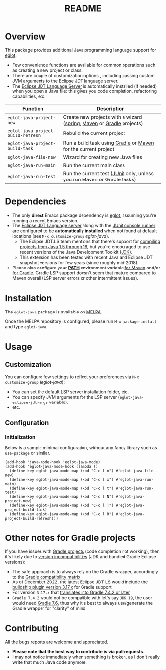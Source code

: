 #+TITLE: README

[[https://melpa.org/#/eglot-java][file:https://melpa.org/packages/eglot-java-badge.svg]]

* Overview

This package provides additional Java programming language support for [[https://github.com/joaotavora/eglot][eglot]].
- Few convenience functions are available for common operations such as creating a new project or class.
- There are couple of customization options , including passing custom JVM arguments to the Eclipse JDT language server.
- The [[https://github.com/eclipse/eclipse.jdt.ls][Eclipse JDT Language Server]] is automatically installed (if needed) when you open a Java file: this gives you code completion, refactoring capabilities, etc.

|------------------------------------+-------------------------------------------------------------------------|
| Function                           | Description                                                             |
|------------------------------------+-------------------------------------------------------------------------|
| =eglot-java-project-new=           | Create new projects with a wizard ([[https://start.spring.io/][spring]], [[https://maven.apache.org/][Maven]] or [[https://gradle.org/][Gradle]] projects)    |
| =eglot-java-project-build-refresh= | Rebuild the current project                                             |
| =eglot-java-project-build-task=    | Run a build task using [[https://gradle.org/][Gradle]] or [[https://maven.apache.org/][Maven]] for the current project          |
| =eglot-java-file-new=              | Wizard for creating new Java files                                      |
| =eglot-java-run-main=              | Run the current main class                                              |
| =eglot-java-run-test=              | Run the current test ([[https://junit.org/junit5/][JUnit]] only, unless you run Maven or Gradle tasks) |
|------------------------------------+-------------------------------------------------------------------------|

* Dependencies

- The only *direct* Emacs package dependency is [[https://github.com/joaotavora/eglot][eglot]], assuming you're running a recent Emacs version.
- The [[https://projects.eclipse.org/projects/eclipse.jdt.ls/downloads][Eclipse JDT Language server]] along with the [[https://mvnrepository.com/artifact/org.junit.platform/junit-platform-console-standalone][JUnit console runner]] are configured to be *automatically installed* when not found at default locations (see =M-x customize-group= /eglot-java/).
  - The Eclipse JDT.LS team mentions that there's support for [[https://github.com/eclipse/eclipse.jdt.ls#features][compiling projects from Java 1.5 through 16]], but you're encouraged to use recent versions of the Java Development Toolkit ([[https://www.oracle.com/java/technologies/downloads/][JDK]]).
  - This extension has been tested with recent Java and Eclipse JDT snapshot versions for few years (since roughly mid-2018).
- Please also configure your *[[https://www.java.com/en/download/help/path.html][PATH]]* environment variable [[https://www.tutorialspoint.com/maven/maven_environment_setup.htm][for Maven]] and/or [[https://docs.gradle.org/current/userguide/installation.html][for Gradle]]. Gradle LSP support doesn't seem that mature compared to Maven overall (LSP server errors or other intermittent issues).

* Installation

The =eglot-java= package is available on [[https://melpa.org/#/getting-started][MELPA]].

Once the MELPA repository is configured, please run =M-x package-install= and type =eglot-java=.

* Usage

** Customization

You can configure few settings to reflect your preferences via =M-x customize-group= (/eglot-java/):
- You can set the default LSP server installation folder, etc.
- You can specify JVM arguments for the LSP server (=eglot-java-eclipse-jdt-args= variable).
- etc.

** Configuration

*** Initialization

Below is a sample minimal configuration, without any fancy library such as =use-package= or similar.

#+begin_src elisp
  (add-hook 'java-mode-hook 'eglot-java-mode)
  (add-hook 'eglot-java-mode-hook (lambda ()                                        
    (define-key eglot-java-mode-map (kbd "C-c l n") #'eglot-java-file-new)
    (define-key eglot-java-mode-map (kbd "C-c l x") #'eglot-java-run-main)
    (define-key eglot-java-mode-map (kbd "C-c l t") #'eglot-java-run-test)
    (define-key eglot-java-mode-map (kbd "C-c l N") #'eglot-java-project-new)
    (define-key eglot-java-mode-map (kbd "C-c l T") #'eglot-java-project-build-task)
    (define-key eglot-java-mode-map (kbd "C-c l R") #'eglot-java-project-build-refresh)))
#+end_src

* Other notes for Gradle projects

If you have issues with [[https://gradle.org/][Gradle projects]] (code completion not working), then it's likely due to [[https://docs.gradle.org/current/userguide/compatibility.html][version incompatibilities]] (JDK and bundled Gradle Eclipse versions):
- The safe approach is to always rely on the Gradle wrapper, accordingly to the [[https://docs.gradle.org/current/userguide/compatibility.html][Gradle compatibility matrix]]
- As of December 2022, the latest Eclipse JDT LS would include the [[https://github.com/eclipse/eclipse.jdt.ls/blob/master/org.eclipse.jdt.ls.target/org.eclipse.jdt.ls.tp.target#L14][buildship plugin version 3.17.x]] for Gradle support
- For version =3.17.x= that [[https://github.com/eclipse/buildship/blob/master/org.gradle.toolingapi/META-INF/MANIFEST.MF][translates into Gradle 7.4.2 or later]]
- =Gradle 7.4.2= would not be compatible with let's say =JDK 19=, the user would need [[https://docs.gradle.org/current/userguide/compatibility.html][Gradle 7.6]], thus why it's best to always use/generate the Gradle wrapper for "clarity" of mind

* Contributing

All the bugs reports are welcome and appreciated.
- *Please note that the best way to contribute is via pull requests*.
- I may not notice immediately when something is broken, as I don't really write that much Java code anymore.
